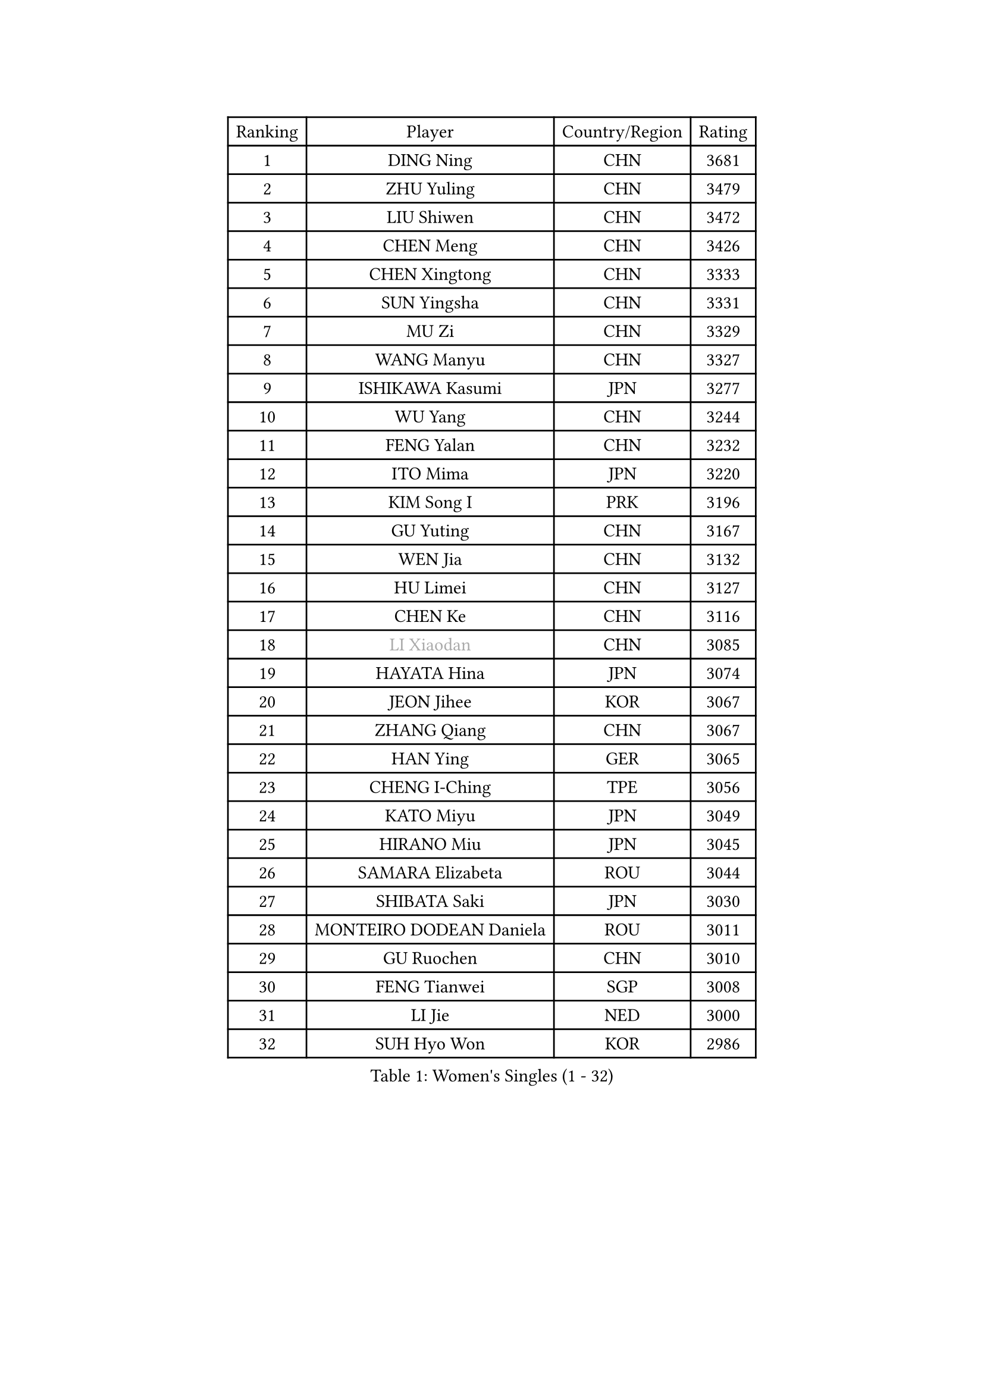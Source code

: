 
#set text(font: ("Courier New", "NSimSun"))
#figure(
  caption: "Women's Singles (1 - 32)",
    table(
      columns: 4,
      [Ranking], [Player], [Country/Region], [Rating],
      [1], [DING Ning], [CHN], [3681],
      [2], [ZHU Yuling], [CHN], [3479],
      [3], [LIU Shiwen], [CHN], [3472],
      [4], [CHEN Meng], [CHN], [3426],
      [5], [CHEN Xingtong], [CHN], [3333],
      [6], [SUN Yingsha], [CHN], [3331],
      [7], [MU Zi], [CHN], [3329],
      [8], [WANG Manyu], [CHN], [3327],
      [9], [ISHIKAWA Kasumi], [JPN], [3277],
      [10], [WU Yang], [CHN], [3244],
      [11], [FENG Yalan], [CHN], [3232],
      [12], [ITO Mima], [JPN], [3220],
      [13], [KIM Song I], [PRK], [3196],
      [14], [GU Yuting], [CHN], [3167],
      [15], [WEN Jia], [CHN], [3132],
      [16], [HU Limei], [CHN], [3127],
      [17], [CHEN Ke], [CHN], [3116],
      [18], [#text(gray, "LI Xiaodan")], [CHN], [3085],
      [19], [HAYATA Hina], [JPN], [3074],
      [20], [JEON Jihee], [KOR], [3067],
      [21], [ZHANG Qiang], [CHN], [3067],
      [22], [HAN Ying], [GER], [3065],
      [23], [CHENG I-Ching], [TPE], [3056],
      [24], [KATO Miyu], [JPN], [3049],
      [25], [HIRANO Miu], [JPN], [3045],
      [26], [SAMARA Elizabeta], [ROU], [3044],
      [27], [SHIBATA Saki], [JPN], [3030],
      [28], [MONTEIRO DODEAN Daniela], [ROU], [3011],
      [29], [GU Ruochen], [CHN], [3010],
      [30], [FENG Tianwei], [SGP], [3008],
      [31], [LI Jie], [NED], [3000],
      [32], [SUH Hyo Won], [KOR], [2986],
    )
  )#pagebreak()

#set text(font: ("Courier New", "NSimSun"))
#figure(
  caption: "Women's Singles (33 - 64)",
    table(
      columns: 4,
      [Ranking], [Player], [Country/Region], [Rating],
      [33], [YANG Xiaoxin], [MON], [2986],
      [34], [HU Melek], [TUR], [2984],
      [35], [LEE Ho Ching], [HKG], [2981],
      [36], [LI Qian], [POL], [2968],
      [37], [POLCANOVA Sofia], [AUT], [2962],
      [38], [CHE Xiaoxi], [CHN], [2960],
      [39], [JIANG Huajun], [HKG], [2959],
      [40], [SHAN Xiaona], [GER], [2945],
      [41], [LANG Kristin], [GER], [2943],
      [42], [#text(gray, "ISHIGAKI Yuka")], [JPN], [2939],
      [43], [#text(gray, "KIM Kyungah")], [KOR], [2933],
      [44], [SUN Mingyang], [CHN], [2931],
      [45], [HAMAMOTO Yui], [JPN], [2930],
      [46], [LIU Jia], [AUT], [2929],
      [47], [ZENG Jian], [SGP], [2928],
      [48], [DOO Hoi Kem], [HKG], [2924],
      [49], [CHEN Szu-Yu], [TPE], [2924],
      [50], [#text(gray, "SHENG Dandan")], [CHN], [2920],
      [51], [POTA Georgina], [HUN], [2915],
      [52], [YU Fu], [POR], [2914],
      [53], [CHOI Hyojoo], [KOR], [2913],
      [54], [LIU Xi], [CHN], [2907],
      [55], [MORI Sakura], [JPN], [2904],
      [56], [HASHIMOTO Honoka], [JPN], [2902],
      [57], [LI Jiao], [NED], [2899],
      [58], [ANDO Minami], [JPN], [2899],
      [59], [YU Mengyu], [SGP], [2899],
      [60], [SATO Hitomi], [JPN], [2897],
      [61], [#text(gray, "TIE Yana")], [HKG], [2891],
      [62], [SZOCS Bernadette], [ROU], [2885],
      [63], [LI Fen], [SWE], [2883],
      [64], [NI Xia Lian], [LUX], [2883],
    )
  )#pagebreak()

#set text(font: ("Courier New", "NSimSun"))
#figure(
  caption: "Women's Singles (65 - 96)",
    table(
      columns: 4,
      [Ranking], [Player], [Country/Region], [Rating],
      [65], [LI Jiayi], [CHN], [2871],
      [66], [HE Zhuojia], [CHN], [2864],
      [67], [YANG Ha Eun], [KOR], [2863],
      [68], [MIKHAILOVA Polina], [RUS], [2863],
      [69], [ZHANG Rui], [CHN], [2860],
      [70], [LIU Gaoyang], [CHN], [2859],
      [71], [SOO Wai Yam Minnie], [HKG], [2855],
      [72], [SOLJA Petrissa], [GER], [2846],
      [73], [ZHANG Mo], [CAN], [2845],
      [74], [ZHOU Yihan], [SGP], [2838],
      [75], [MORIZONO Mizuki], [JPN], [2837],
      [76], [MAEDA Miyu], [JPN], [2835],
      [77], [LIU Fei], [CHN], [2826],
      [78], [MORIZONO Misaki], [JPN], [2823],
      [79], [LEE Zion], [KOR], [2818],
      [80], [SAWETTABUT Suthasini], [THA], [2817],
      [81], [MATSUZAWA Marina], [JPN], [2812],
      [82], [CHENG Hsien-Tzu], [TPE], [2805],
      [83], [HUANG Yi-Hua], [TPE], [2797],
      [84], [SHIOMI Maki], [JPN], [2793],
      [85], [PAVLOVICH Viktoria], [BLR], [2778],
      [86], [LIN Chia-Hui], [TPE], [2772],
      [87], [WANG Yidi], [CHN], [2772],
      [88], [#text(gray, "RI Mi Gyong")], [PRK], [2770],
      [89], [DIAZ Adriana], [PUR], [2767],
      [90], [EERLAND Britt], [NED], [2761],
      [91], [#text(gray, "CHOI Moonyoung")], [KOR], [2757],
      [92], [#text(gray, "SONG Maeum")], [KOR], [2755],
      [93], [EKHOLM Matilda], [SWE], [2753],
      [94], [NOSKOVA Yana], [RUS], [2744],
      [95], [KHETKHUAN Tamolwan], [THA], [2743],
      [96], [XIAO Maria], [ESP], [2741],
    )
  )#pagebreak()

#set text(font: ("Courier New", "NSimSun"))
#figure(
  caption: "Women's Singles (97 - 128)",
    table(
      columns: 4,
      [Ranking], [Player], [Country/Region], [Rating],
      [97], [PARTYKA Natalia], [POL], [2741],
      [98], [NAGASAKI Miyu], [JPN], [2739],
      [99], [MITTELHAM Nina], [GER], [2737],
      [100], [BALAZOVA Barbora], [SVK], [2733],
      [101], [CHOE Hyon Hwa], [PRK], [2730],
      [102], [YOON Hyobin], [KOR], [2729],
      [103], [SASAO Asuka], [JPN], [2727],
      [104], [#text(gray, "VACENOVSKA Iveta")], [CZE], [2726],
      [105], [SHAO Jieni], [POR], [2723],
      [106], [NG Wing Nam], [HKG], [2723],
      [107], [PESOTSKA Margaryta], [UKR], [2718],
      [108], [KIHARA Miyuu], [JPN], [2715],
      [109], [WINTER Sabine], [GER], [2708],
      [110], [CHA Hyo Sim], [PRK], [2708],
      [111], [PROKHOROVA Yulia], [RUS], [2701],
      [112], [SO Eka], [JPN], [2698],
      [113], [LEE Eunhye], [KOR], [2697],
      [114], [KATO Kyoka], [JPN], [2696],
      [115], [LIN Ye], [SGP], [2696],
      [116], [ZHANG Lily], [USA], [2693],
      [117], [HAPONOVA Hanna], [UKR], [2691],
      [118], [LIU Xin], [CHN], [2689],
      [119], [SABITOVA Valentina], [RUS], [2687],
      [120], [PASKAUSKIENE Ruta], [LTU], [2685],
      [121], [VOROBEVA Olga], [RUS], [2683],
      [122], [BILENKO Tetyana], [UKR], [2682],
      [123], [ODO Satsuki], [JPN], [2674],
      [124], [MESHREF Dina], [EGY], [2673],
      [125], [DOLGIKH Maria], [RUS], [2673],
      [126], [JI Eunchae], [KOR], [2670],
      [127], [DIACONU Adina], [ROU], [2670],
      [128], [#text(gray, "TASHIRO Saki")], [JPN], [2668],
    )
  )